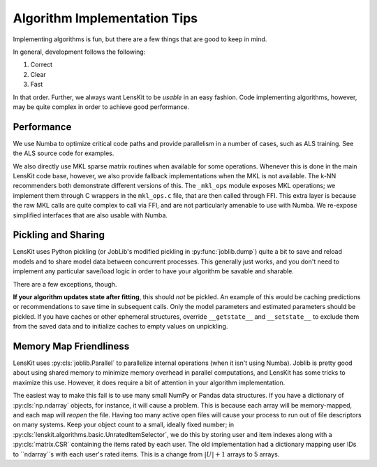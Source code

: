 Algorithm Implementation Tips
=============================

Implementing algorithms is fun, but there are a few things that are good to keep in mind.

In general, development follows the following:

1. Correct
2. Clear
3. Fast

In that order.  Further, we always want LensKit to be *usable* in an easy fashion.  Code
implementing algorithms, however, may be quite complex in order to achieve good performance.

Performance
-----------

We use Numba to optimize critical code paths and provide parallelism in a number of cases,
such as ALS training.  See the ALS source code for examples.

We also directly use MKL sparse matrix routines when available for some operations.  Whenever
this is done in the main LensKit code base, however, we also provide fallback implementations
when the MKL is not available.  The k-NN recommenders both demonstrate different versions of
this.  The ``_mkl_ops`` module exposes MKL operations; we implement them through C wrappers in
the ``mkl_ops.c`` file, that are then called through FFI.  This extra layer is because the raw
MKL calls are quite complex to call via FFI, and are not particularly amenable to use with Numba.
We re-expose simplified interfaces that are also usable with Numba.

Pickling and Sharing
--------------------

LensKit uses Python pickling (or JobLib's modified pickling in :py:func:`joblib.dump`) quite
a bit to save and reload models and to share model data between concurrent processes.  This
generally just works, and you don't need to implement any particular save/load logic in order
to have your algorithm be savable and sharable.

There are a few exceptions, though.

**If your algorithm updates state after fitting**, this should *not* be pickled.  An example of
this would be caching predictions or recommendations to save time in subsequent calls.  Only the
model parameters and estimated parameters should be pickled.  If you have caches or other
ephemeral structures, override ``__getstate__`` and ``__setstate__`` to exclude them from the
saved data and to initialize caches to empty values on unpickling.

Memory Map Friendliness
-----------------------

LensKit uses :py:cls:`joblib.Parallel` to parallelize internal operations (when it isn't using Numba).
Joblib is pretty good about using shared memory to minimize memory overhead in parallel computations,
and LensKit has some tricks to maximize this use. However, it does require a bit of attention in
your algorithm implementation.

The easiest way to make this fail is to use many small NumPy or Pandas data structures.  If you have
a dictionary of :py:cls:`np.ndarray` objects, for instance, it will cause a problem.  This is because
each array will be memory-mapped, and each map will *reopen* the file.  Having too many active
open files will cause your process to run out of file descriptors on many systems.  Keep your
object count to a small, ideally fixed number; in :py:cls:`lenskit.algorithms.basic.UnratedItemSelector`,
we do this by storing user and item indexes along with a :py:cls:`matrix.CSR` containing the items
rated by each user.  The old implementation had a dictionary mapping user IDs to ``ndarray``s with
each user's rated items.  This is a change from :math:`|U|+1` arrays to 5 arrays.
